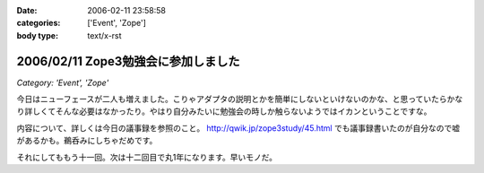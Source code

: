 :date: 2006-02-11 23:58:58
:categories: ['Event', 'Zope']
:body type: text/x-rst

====================================
2006/02/11 Zope3勉強会に参加しました
====================================

*Category: 'Event', 'Zope'*

今日はニューフェースが二人も増えました。こりゃアダプタの説明とかを簡単にしないといけないのかな、と思っていたらかなり詳しくてそんな必要はなかったり。やはり自分みたいに勉強会の時しか触らないようではイカンということですな。

内容について、詳しくは今日の議事録を参照のこと。 http://qwik.jp/zope3study/45.html でも議事録書いたのが自分なので嘘があるかも。鵜呑みにしちゃだめです。

それにしてももう十一回。次は十二回目で丸1年になります。早いモノだ。

.. :extend type: text/x-rst
.. :extend:


.. :comments:
.. :comment id: 2006-02-12.7752477685
.. :title: Re:Zope3勉強会に参加しました
.. :author: masaru
.. :date: 2006-02-12 00:29:35
.. :email: 
.. :url: 
.. :body:
.. きんぐお疲れ様でした(・∇・)
.. 
